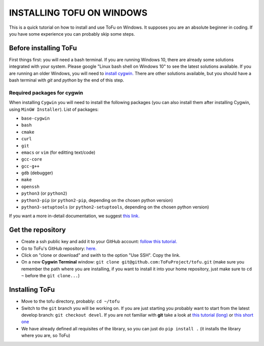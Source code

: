 =============================
 INSTALLING TOFU ON WINDOWS
=============================

This is a quick tutorial on how to install and use ToFu on Windows.
It supposes you are an absolute beginner in coding. If you have some experience you can
probably skip some steps.


Before installing ToFu
======================

First things first: you will need a bash terminal. If you are running Windows 10, there are already some solutions
integrated with your system. Please google "Linux bash shell on Windows 10" to see the latest solutions available.
If you are running an older Windows, you will need to `install cygwin. <https://cygwin.com/install.html>`__
There are other solutions available, but you should have a bash terminal with *git* and *python* by the end of this step.

Required packages for cygwin
----------------------------

When installing ``Cygwin`` you will need to install the following packages (you can also install them after installing Cygwin, using ``MinGW Installer``). List of packages:

* ``base-cygwin``
* ``bash``
* ``cmake``
* ``curl``
* ``git``
* ``emacs`` or ``vim`` (for editting text/code)
* ``gcc-core``
* ``gcc-g++``
* ``gdb`` (debugger)
* ``make``
* ``openssh``
* ``python3`` (or ``python2``)
* ``python3-pip`` (or ``python2-pip``, depending on the chosen python version)
* ``python3-setuptools`` (or ``python2-setuptools``, depending on the chosen python version)

  
If you want a more in-detail documentation, we suggest `this link. <https://www.davidbaumgold.com/tutorials/set-up-python-windows/>`__
  
  
Get the repository
==================

* Create a ssh public key and add it to your GitHub account: `follow this tutorial. <https://help.github.com/en/articles/adding-a-new-ssh-key-to-your-github-account>`__
* Go to ToFu's GitHub repository:  `here. <https://github.com/ToFuProject/tofu/>`__
* Click on "clone or download" and swith to the option "Use SSH". Copy the link.
* On a new **Cygwin Terminal** window: ``git clone git@github.com:ToFuProject/tofu.git`` (make sure you remember the path where you are installing, if you want to install it into your home repository, just make sure to ``cd ~`` before the ``git clone...``)


Installing ToFu
===============

* Move to the tofu directory, probably: ``cd ~/tofu``
* Switch to the ``git`` branch you will be working on. If you are just starting you probably want to start from the latest develop branch: ``git checkout devel``. If you are not familiar with **git** take a look at  `this tutorial (long)  <https://www.atlassian.com/git/tutorials>`__ or `this short one <https://rogerdudler.github.io/git-guide/>`__
* We have already defined all requisites of the library, so you can just do ``pip install .`` (it installs the library where you are, so ToFu)
